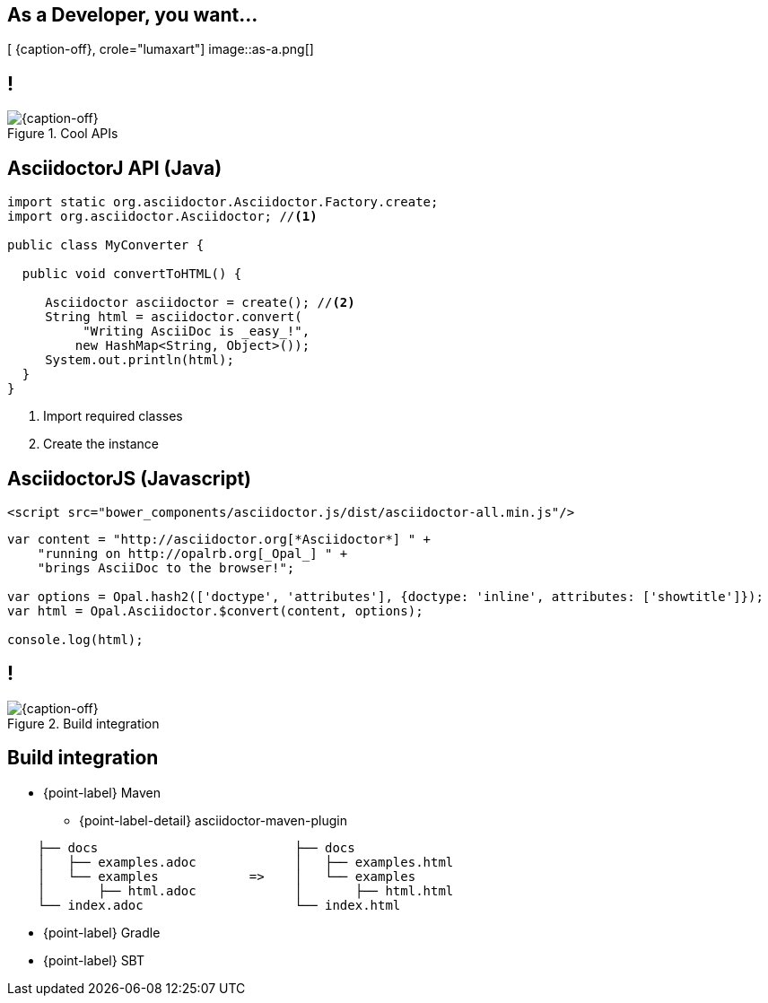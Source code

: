 [.intro.topic.lumaxart]
== As a *Developer*, you want...

[ {caption-off}, crole="lumaxart"]
image::as-a.png[]


[.topic.band]
== !

[{caption-off}, crole="band"]
.Cool APIs
image::api-brand.jpg[]

[.source.topic.code-small]
== AsciidoctorJ API (Java)

[source, java]
----
import static org.asciidoctor.Asciidoctor.Factory.create;
import org.asciidoctor.Asciidoctor; //<1>

public class MyConverter {

  public void convertToHTML() {

     Asciidoctor asciidoctor = create(); //<2>
     String html = asciidoctor.convert(
          "Writing AsciiDoc is _easy_!",
         new HashMap<String, Object>());
     System.out.println(html);
  }
}
----
<1> Import required classes
<2> Create the instance


[.source.topic.code-small]
== AsciidoctorJS (Javascript)

[source, javascript]
----
<script src="bower_components/asciidoctor.js/dist/asciidoctor-all.min.js"/>
----

[source, javascript]
----

var content = "http://asciidoctor.org[*Asciidoctor*] " +
    "running on http://opalrb.org[_Opal_] " +
    "brings AsciiDoc to the browser!";

var options = Opal.hash2(['doctype', 'attributes'], {doctype: 'inline', attributes: ['showtitle']});
var html = Opal.Asciidoctor.$convert(content, options);

console.log(html);
----



[.topic.band]
== !

[{caption-off}, crole="band"]
.Build integration
image::build-brand.jpg[]

[.topic]
== Build integration

* {point-label} Maven
** {point-label-detail} [detail]#asciidoctor-maven-plugin#

[source,text]
----
    ├── docs                          ├── docs
    │   ├── examples.adoc             │   ├── examples.html
    │   └── examples            =>    │   └── examples
    │       ├── html.adoc             │       ├── html.html
    └── index.adoc                    └── index.html
----

* {point-label} Gradle
* {point-label} SBT



////
[.topic.band]
== !

[{caption-off}, crole="band"]
.Workflow
image::workflow-brand.jpg[]


[.topic]
== _Workflow_

* {point-label} Jekyll
** {point-label} GitHub case study
* {point-label} Create YOUR OWN!
////
